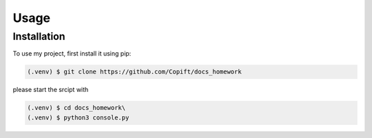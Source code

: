 Usage
=====

.. _installation:

Installation
------------

To use my project, first install it using pip:

.. code-block:: console

   (.venv) $ git clone https://github.com/Copift/docs_homework

please start the srcipt with  

.. code-block:: console

 (.venv) $ cd docs_homework\
 (.venv) $ python3 console.py

